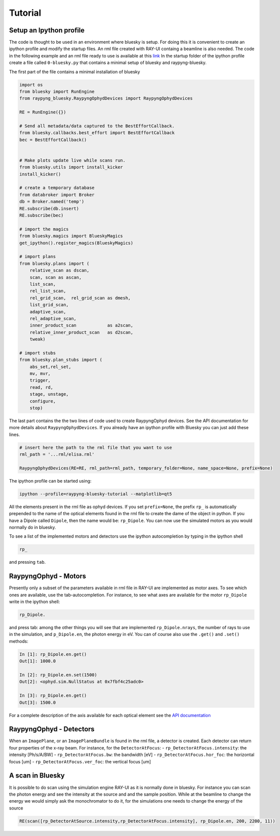 Tutorial
********

Setup an Ipython profile
=========================
The code is thought to be used in an environment where bluesky is setup. For doing this it is convenient to create an ipython profile
and modify the startup files. An rml file created with RAY-UI containg a beamline is also needed.
The code in the following example and an rml file ready to use is available at this `link <https://github.com/hz-b/raypyng-bluesky/tree/main/examples/profile_raypyng-bluesky-tutorial>`_ 
In the startup folder of the ipython profile create a file called ``0-bluesky.py`` that contains a minimal setup of bluesky and raypyng-bluesky. 


The first part of the file contains a minimal installation of bluesky

.. code:: python

    import os
    from bluesky import RunEngine
    from raypyng_bluesky.RaypyngOphydDevices import RaypyngOphydDevices

    RE = RunEngine({})	

    # Send all metadata/data captured to the BestEffortCallback.
    from bluesky.callbacks.best_effort import BestEffortCallback
    bec = BestEffortCallback()


    # Make plots update live while scans run.
    from bluesky.utils import install_kicker
    install_kicker()

    # create a temporary database
    from databroker import Broker
    db = Broker.named('temp')
    RE.subscribe(db.insert)
    RE.subscribe(bec)

    # import the magics
    from bluesky.magics import BlueskyMagics
    get_ipython().register_magics(BlueskyMagics)

    # import plans
    from bluesky.plans import (
        relative_scan as dscan, 
        scan, scan as ascan,
        list_scan,
        rel_list_scan,
        rel_grid_scan,  rel_grid_scan as dmesh,
        list_grid_scan,
        adaptive_scan,
        rel_adaptive_scan,
        inner_product_scan            as a2scan,
        relative_inner_product_scan   as d2scan,
        tweak)
    
    # import stubs
    from bluesky.plan_stubs import (
        abs_set,rel_set,
        mv, mvr,
        trigger,
        read, rd,
        stage, unstage,
        configure,
        stop)

The last part contains the the two lines of code used to create RaypyngOphyd devices. See the API documentation for 
more details about ``RaypyngOphydDevices``. If you already have an ipython profile with Bluesky you can just add these lines.

.. code:: python

    # insert here the path to the rml file that you want to use
    rml_path = '...rml/elisa.rml'

    RaypyngOphydDevices(RE=RE, rml_path=rml_path, temporary_folder=None, name_space=None, prefix=None)

The ipython profile can be started using:

.. code:: python

    ipython --profile=raypyng-bluesky-tutorial --matplotlib=qt5

All the elements present in the rml file as ophyd devices. If you set ``prefix=None``, the prefix ``rp_`` is automatically
prepended to the name of the optical elements found in the rml file to create the dame of the object in python. If you have a Dipole called 
``Dipole``, then the name would be: ``rp_Dipole``. You can now use the simulated motors as you would normally do in bluesky.

To see a list of the implemented motors and detectors use the ipython autocompletion by typing in the ipython shell

.. code:: python

    rp_

and pressing ``tab``.

RaypyngOphyd - Motors
======================
Presently only a subset of the parameters available in rml file in RAY-UI are implemented as motor axes. To see which ones are available, 
use the tab-autocompletion. For instance, to see what axes are available for the motor ``rp_Dipole`` write in the ipython shell:

.. code:: python

    rp_Dipole.

and press tab: among the other things you will see that are implemented ``rp_Dipole.nrays``, the number of rays to use in the simulation,  
and ``p_Dipole.en``, the photon energy in eV. You can of course also use the ``.get()`` and ``.set()`` methods:

.. code:: python

    In [1]: rp_Dipole.en.get()
    Out[1]: 1000.0

    In [2]: rp_Dipole.en.set(1500)
    Out[2]: <ophyd.sim.NullStatus at 0x7fbf4c25adc0>

    In [3]: rp_Dipole.en.get()
    Out[3]: 1500.0
    
For a complete description of the axis available for each optical element see the `API documentation <https://raypyng-bluesky.readthedocs.io/en/latest/API.html#id1>`_ 

RaypyngOphyd - Detectors
=========================

When an ``ImagePlane``, or an ``ImagePlaneBundle`` is found in the rml file, a detector is created. Each detector 
can return four properties of the x-ray beam. For instance, for the ``DetectorAtFocus``:
- ``rp_DetectorAtFocus.intensity``: the intensity [Ph/s/A/BW]
- ``rp_DetectorAtFocus.bw``: the bandwidth  [eV]
- ``rp_DetectorAtFocus.hor_foc``: the horizontal focus [um]
- ``rp_DetectorAtFocus.ver_foc``: the vertical focus [um]


A scan in Bluesky
=========================
It is possible to do scan using the simulation engine RAY-UI as it is normally done in bluesky.
For instance you can scan the photon energy and see the intensity at the source and and the sample position. 
While at the beamline to change the energy we would simply ask the monochromator to do it, for the simulations 
one needs to change the energy of the source

.. code:: python

    RE(scan([rp_DetectorAtSource.intensity,rp_DetectorAtFocus.intensity], rp_Dipole.en, 200, 2200, 11))


